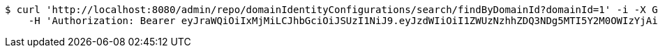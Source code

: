 [source,bash]
----
$ curl 'http://localhost:8080/admin/repo/domainIdentityConfigurations/search/findByDomainId?domainId=1' -i -X GET \
    -H 'Authorization: Bearer eyJraWQiOiIxMjMiLCJhbGciOiJSUzI1NiJ9.eyJzdWIiOiI1ZWUzNzhhZDQ3NDg5MTI5Y2M0OWIzYjAiLCJyb2xlcyI6W10sImlzcyI6Im1tYWR1LmNvbSIsImdyb3VwcyI6WyJ0ZXN0Iiwic2FtcGxlIl0sImF1dGhvcml0aWVzIjpbXSwiY2xpZW50X2lkIjoiMjJlNjViNzItOTIzNC00MjgxLTlkNzMtMzIzMDA4OWQ0OWE3IiwiZG9tYWluX2lkIjoiMCIsImF1ZCI6InRlc3QiLCJuYmYiOjE1OTI1NDg1MTIsInVzZXJfaWQiOiIxMTExMTExMTEiLCJzY29wZSI6ImEuMS5pZGVudGl0eV9jb25maWcucmVhZCIsImV4cCI6MTU5MjU0ODUxNywiaWF0IjoxNTkyNTQ4NTEyLCJqdGkiOiJmNWJmNzVhNi0wNGEwLTQyZjctYTFlMC01ODNlMjljZGU4NmMifQ.KNlBOEEtCNOfcc6O1u3zHhVOhaYOsVKWp9lSfJaJo-TjgJTOotY-yyNRB2Lcs15iqTOs1XZAykEyKWvK1ZOvSV5-_zcOnR2ALcx7ZX5trboJhfqKNsTXJQbkCYhwXrHg48gvxCe6k2xbVQOp0RupBlDGWb47KfgR4RkzadZxkyjZ823I8Q2A3gtYbNea9AtaHN_LgKMT13ZS1zIm2p65VCKXLEPjpYa5_sb-M_XmIX5AuKs7leWExsyS8T6rG5Q8ngiM7p-zOZrmSg3UtFHwD2RqZyEZKf55UNiPF9lTE-ZXcLEr3yxAHgVzZuMuAbERuDN0CCDyQgsTlUt9UDiuTA'
----